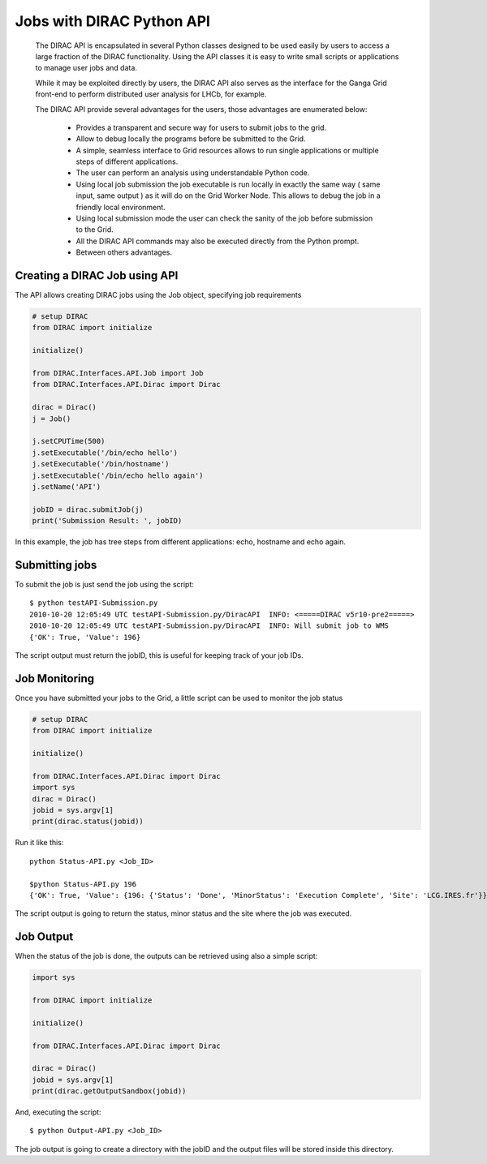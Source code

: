 .. _user_jobs_api:

.. set highlighting to console input/output
.. highlight:: console

==========================
Jobs with DIRAC Python API
==========================

  The DIRAC API is encapsulated in several Python classes designed to be used easily by users to access a large fraction of the DIRAC functionality. Using the API classes it is easy to write small scripts or applications to manage user jobs and data.

  While it may be exploited directly by users, the DIRAC API also serves as the interface for the Ganga Grid front-end to perform distributed user analysis for LHCb, for example.

  The DIRAC API provide several advantages for the users, those advantages are enumerated below:

    - Provides a transparent and secure way for users to submit jobs to the grid.
    - Allow to debug locally the programs before be submitted to the Grid.
    - A simple, seamless interface to Grid resources allows to run single applications or multiple steps of different applications.
    - The user can perform an analysis using understandable Python code.
    - Using local job submission the job executable is run locally in exactly the same way ( same input, same output ) as it will do on the Grid Worker Node. This allows to debug the job in a friendly local environment.
    - Using local submission mode the user can check the sanity of the job before submission to the Grid.
    - All the DIRAC API commands may also be executed directly from the Python prompt.
    - Between others advantages.

Creating a DIRAC Job using API
==============================

The API allows creating DIRAC jobs using the Job object, specifying job requirements

.. code-block:: python

    # setup DIRAC
    from DIRAC import initialize

    initialize()

    from DIRAC.Interfaces.API.Job import Job
    from DIRAC.Interfaces.API.Dirac import Dirac

    dirac = Dirac()
    j = Job()

    j.setCPUTime(500)
    j.setExecutable('/bin/echo hello')
    j.setExecutable('/bin/hostname')
    j.setExecutable('/bin/echo hello again')
    j.setName('API')

    jobID = dirac.submitJob(j)
    print('Submission Result: ', jobID)

In this example, the job has tree steps from different applications: echo, hostname and echo again.

Submitting jobs
===============

To submit the job is just send the job using the script::

   $ python testAPI-Submission.py
   2010-10-20 12:05:49 UTC testAPI-Submission.py/DiracAPI  INFO: <=====DIRAC v5r10-pre2=====>
   2010-10-20 12:05:49 UTC testAPI-Submission.py/DiracAPI  INFO: Will submit job to WMS
   {'OK': True, 'Value': 196}

The script output must return the jobID, this is useful for keeping track of your job IDs.

Job Monitoring
==============

Once you have submitted your jobs to the Grid, a little script can be used to monitor the job status

.. code-block:: python

    # setup DIRAC
    from DIRAC import initialize

    initialize()

    from DIRAC.Interfaces.API.Dirac import Dirac
    import sys
    dirac = Dirac()
    jobid = sys.argv[1]
    print(dirac.status(jobid))

Run it like this::

    python Status-API.py <Job_ID>

    $python Status-API.py 196
    {'OK': True, 'Value': {196: {'Status': 'Done', 'MinorStatus': 'Execution Complete', 'Site': 'LCG.IRES.fr'}}}

The script output is going to return the status, minor status and the site where the job was executed.

Job Output
==========

When the status of the job is done, the outputs can be retrieved using also a simple script:

.. code-block:: python

    import sys

    from DIRAC import initialize

    initialize()

    from DIRAC.Interfaces.API.Dirac import Dirac

    dirac = Dirac()
    jobid = sys.argv[1]
    print(dirac.getOutputSandbox(jobid))

And, executing the script::

    $ python Output-API.py <Job_ID>

The job output is going to create a directory with the jobID and the output files will be stored inside this directory.
